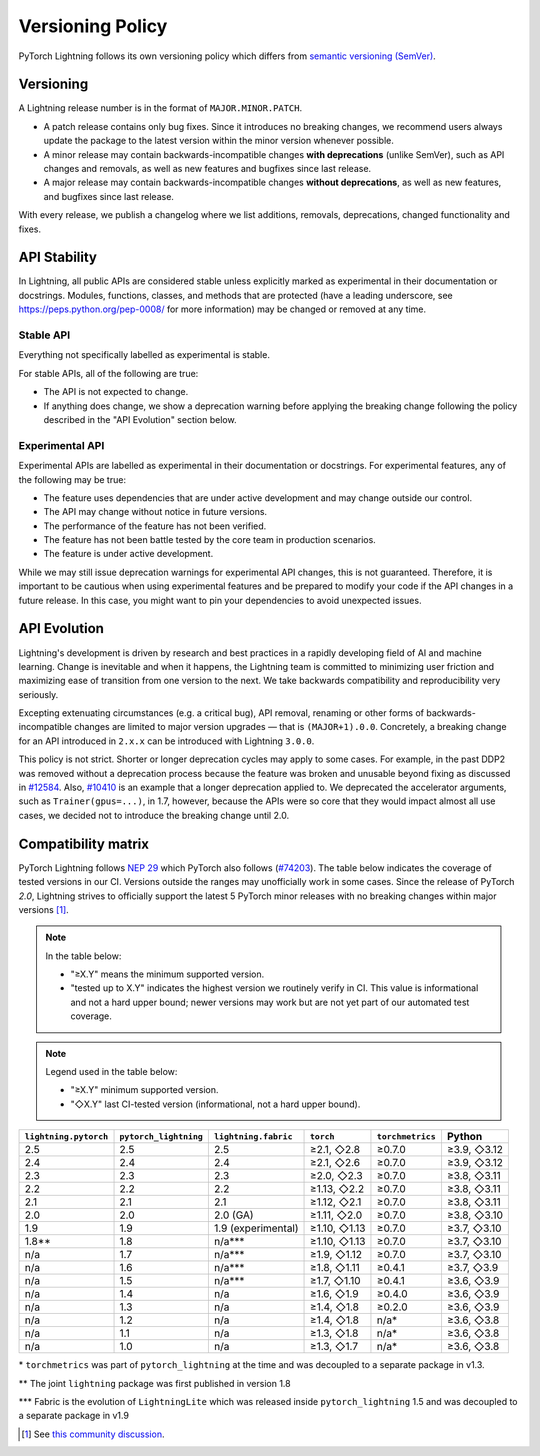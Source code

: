 .. _versioning:

Versioning Policy
#################

PyTorch Lightning follows its own versioning policy which differs from `semantic versioning (SemVer) <https://semver.org/>`_.

Versioning
**********

A Lightning release number is in the format of ``MAJOR.MINOR.PATCH``.

- A patch release contains only bug fixes. Since it introduces no breaking changes, we recommend users always update the package to the latest version within the minor version whenever possible.
- A minor release may contain backwards-incompatible changes **with deprecations** (unlike SemVer), such as API changes and removals, as well as new features and bugfixes since last release.
- A major release may contain backwards-incompatible changes **without deprecations**, as well as new features, and bugfixes since last release.

With every release, we publish a changelog where we list additions, removals, deprecations, changed functionality and fixes.

API Stability
*************

In Lightning, all public APIs are considered stable unless explicitly marked as experimental in their documentation or docstrings.
Modules, functions, classes, and methods that are protected (have a leading underscore, see https://peps.python.org/pep-0008/ for more information) may be changed or removed at any time.

Stable API
----------

Everything not specifically labelled as experimental is stable.

For stable APIs, all of the following are true:

- The API is not expected to change.
- If anything does change, we show a deprecation warning before applying the breaking change following the policy described in the "API Evolution" section below.

Experimental API
----------------

Experimental APIs are labelled as experimental in their documentation or docstrings.
For experimental features, any of the following may be true:

- The feature uses dependencies that are under active development and may change outside our control.
- The API may change without notice in future versions.
- The performance of the feature has not been verified.
- The feature has not been battle tested by the core team in production scenarios.
- The feature is under active development.

While we may still issue deprecation warnings for experimental API changes, this is not guaranteed.
Therefore, it is important to be cautious when using experimental features and be prepared to modify your code if the
API changes in a future release. In this case, you might want to pin your dependencies to avoid unexpected issues.

API Evolution
*************

Lightning's development is driven by research and best practices in a rapidly developing field of AI and machine learning. Change is inevitable and when it happens, the Lightning team is committed to minimizing user friction and maximizing ease of transition from one version to the next. We take backwards compatibility and reproducibility very seriously.

Excepting extenuating circumstances (e.g. a critical bug), API removal, renaming or other forms of backwards-incompatible changes are limited to major version upgrades — that is ``(MAJOR+1).0.0``.
Concretely, a breaking change for an API introduced in ``2.x.x`` can be introduced with Lightning ``3.0.0``.

This policy is not strict. Shorter or longer deprecation cycles may apply to some cases.
For example, in the past DDP2 was removed without a deprecation process because the feature was broken and unusable beyond fixing as discussed in `#12584 <https://github.com/Lightning-AI/pytorch-lightning/issues/12584>`_.
Also, `#10410 <https://github.com/Lightning-AI/pytorch-lightning/issues/10410>`_ is an example that a longer deprecation applied to. We deprecated the accelerator arguments, such as ``Trainer(gpus=...)``, in 1.7, however, because the APIs were so core that they would impact almost all use cases, we decided not to introduce the breaking change until 2.0.

Compatibility matrix
********************

PyTorch Lightning follows `NEP 29 <https://numpy.org/neps/nep-0029-deprecation_policy.html>`_ which PyTorch also follows (`#74203 <https://github.com/pytorch/pytorch/issues/74203>`_).
The table below indicates the coverage of tested versions in our CI. Versions outside the ranges may unofficially work in some cases.
Since the release of PyTorch `2.0`, Lightning strives to officially support the latest 5 PyTorch minor releases with no breaking changes within major versions [1]_.

.. note::
   In the table below:

   - "≥X.Y" means the minimum supported version.
   - "tested up to X.Y" indicates the highest version we routinely verify in CI. This value is informational and not a hard upper bound; newer versions may work but are not yet part of our automated test coverage.

.. note::
   Legend used in the table below:

   - "≥X.Y" minimum supported version.
   - "◇X.Y" last CI-tested version (informational, not a hard upper bound).

.. list-table::
   :header-rows: 1

   * - ``lightning.pytorch``
     - ``pytorch_lightning``
     - ``lightning.fabric``
     - ``torch``
     - ``torchmetrics``
     - Python
   * - 2.5
     - 2.5
     - 2.5
     - ≥2.1, ◇2.8
     - ≥0.7.0
     - ≥3.9, ◇3.12
   * - 2.4
     - 2.4
     - 2.4
     - ≥2.1, ◇2.6
     - ≥0.7.0
     - ≥3.9, ◇3.12
   * - 2.3
     - 2.3
     - 2.3
     - ≥2.0, ◇2.3
     - ≥0.7.0
     - ≥3.8, ◇3.11
   * - 2.2
     - 2.2
     - 2.2
     - ≥1.13, ◇2.2
     - ≥0.7.0
     - ≥3.8, ◇3.11
   * - 2.1
     - 2.1
     - 2.1
     - ≥1.12, ◇2.1
     - ≥0.7.0
     - ≥3.8, ◇3.11
   * - 2.0
     - 2.0
     - 2.0 (GA)
     - ≥1.11, ◇2.0
     - ≥0.7.0
     - ≥3.8, ◇3.10
   * - 1.9
     - 1.9
     - 1.9 (experimental)
     - ≥1.10, ◇1.13
     - ≥0.7.0
     - ≥3.7, ◇3.10
   * - 1.8**
     - 1.8
     - n/a***
     - ≥1.10, ◇1.13
     - ≥0.7.0
     - ≥3.7, ◇3.10
   * - n/a
     - 1.7
     - n/a***
     - ≥1.9, ◇1.12
     - ≥0.7.0
     - ≥3.7, ◇3.10
   * - n/a
     - 1.6
     - n/a***
     - ≥1.8, ◇1.11
     - ≥0.4.1
     - ≥3.7, ◇3.9
   * - n/a
     - 1.5
     - n/a***
     - ≥1.7, ◇1.10
     - ≥0.4.1
     - ≥3.6, ◇3.9
   * - n/a
     - 1.4
     - n/a
     - ≥1.6, ◇1.9
     - ≥0.4.0
     - ≥3.6, ◇3.9
   * - n/a
     - 1.3
     - n/a
     - ≥1.4, ◇1.8
     - ≥0.2.0
     - ≥3.6, ◇3.9
   * - n/a
     - 1.2
     - n/a
     - ≥1.4, ◇1.8
     - n/a*
     - ≥3.6, ◇3.8
   * - n/a
     - 1.1
     - n/a
     - ≥1.3, ◇1.8
     - n/a*
     - ≥3.6, ◇3.8
   * - n/a
     - 1.0
     - n/a
     - ≥1.3, ◇1.7
     - n/a*
     - ≥3.6, ◇3.8

\* ``torchmetrics`` was part of ``pytorch_lightning`` at the time and was decoupled to a separate package in v1.3.

\*\* The joint ``lightning`` package was first published in version 1.8

\*\*\* Fabric is the evolution of ``LightningLite`` which was released inside ``pytorch_lightning`` 1.5 and was decoupled to a separate package in v1.9

.. [1] See `this community discussion <https://github.com/Lightning-AI/pytorch-lightning/issues/21073#issuecomment-3201706857>`_.
